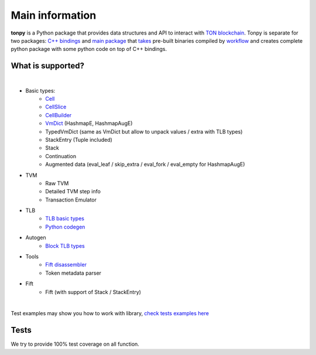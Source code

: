 Main information
================



**tonpy** is a Python package that provides data structures and API to interact
with `TON blockchain`_. Tonpy is separate for two
packages: `C++ bindings`_
and `main package`_
that `takes`_ pre-built binaries compiled
by `workflow`_ and creates complete python package with
some python code on top of C++ bindings.

.. _TON blockchain: https://github.com/ton-blockchain/ton
.. _C++ bindings: https://github.com/disintar/ton/tree/master/tvm-python
.. _main package: https://github.com/disintar/tonpy
.. _takes: https://github.com/disintar/tonpy/tree/main/.github/workflows
.. _workflow: https://github.com/disintar/ton/tree/master/.github/workflows

What is supported?
------------------

|

- Basic types:
   - `Cell`_
   - `CellSlice`_
   - `CellBuilder`_
   - `VmDict`_ (HashmapE, HashmapAugE)
   - TypedVmDict (same as VmDict but allow to unpack values / extra with TLB types)
   - StackEntry (Tuple included)
   - Stack
   - Continuation
   - Augmented data (eval_leaf / skip_extra / eval_fork / eval_empty for HashmapAugE)

- TVM
   - Raw TVM
   - Detailed TVM step info
   - Transaction Emulator

- TLB
   - `TLB basic types`_
   - `Python codegen`_

- Autogen
   - `Block TLB types`_

- Tools
   - `Fift disassembler`_
   - Token metadata parser

- Fift
   - Fift (with support of Stack / StackEntry)


.. _Cell: https://tonpy.dton.io/tonpy.types.html#module-tonpy.types.cell
.. _CellSlice: https://tonpy.dton.io/tonpy.types.html#module-tonpy.types.cellslice
.. _CellBuilder: https://tonpy.dton.io/tonpy.types.html#module-tonpy.types.cellbuilder
.. _VmDict: https://tonpy.dton.io/tonpy.types.html#module-tonpy.types.vmdict
.. _TLB basic types: https://tonpy.dton.io/tonpy.types.html#module-tonpy.types.tlb
.. _Python codegen: https://tonpy.dton.io/tonpy.tlb_gen.html#module-tonpy.tlb_gen.py
.. _Fift disassembler:
.. _Block TLB types: https://github.com/disintar/tonpy/blob/main/src/tonpy/autogen/block.py
|

.. _check tests examples here: https://github.com/disintar/tonpy/tree/main/src/tonpy/tests


Test examples may show you how to work with library, `check tests examples here`_

Tests
-----

We try to provide 100% test coverage on all function.

